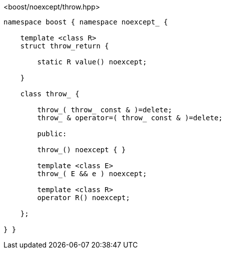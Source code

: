 [source,c++]
.<boost/noexcept/throw.hpp>
----
namespace boost { namespace noexcept_ {

    template <class R>
    struct throw_return {

        static R value() noexcept;

    }

    class throw_ {

        throw_( throw_ const & )=delete;
        throw_ & operator=( throw_ const & )=delete;

        public:

        throw_() noexcept { }

        template <class E>
        throw_( E && e ) noexcept;

        template <class R>
        operator R() noexcept;
        
    };

} }
----
